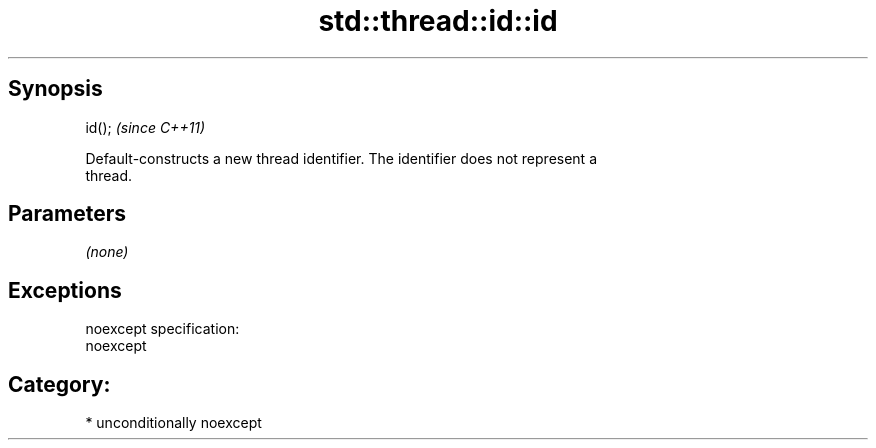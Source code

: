 .TH std::thread::id::id 3 "Sep  4 2015" "2.0 | http://cppreference.com" "C++ Standard Libary"
.SH Synopsis
   id();  \fI(since C++11)\fP

   Default-constructs a new thread identifier. The identifier does not represent a
   thread.

.SH Parameters

   \fI(none)\fP

.SH Exceptions

   noexcept specification:
   noexcept
.SH Category:

     * unconditionally noexcept
